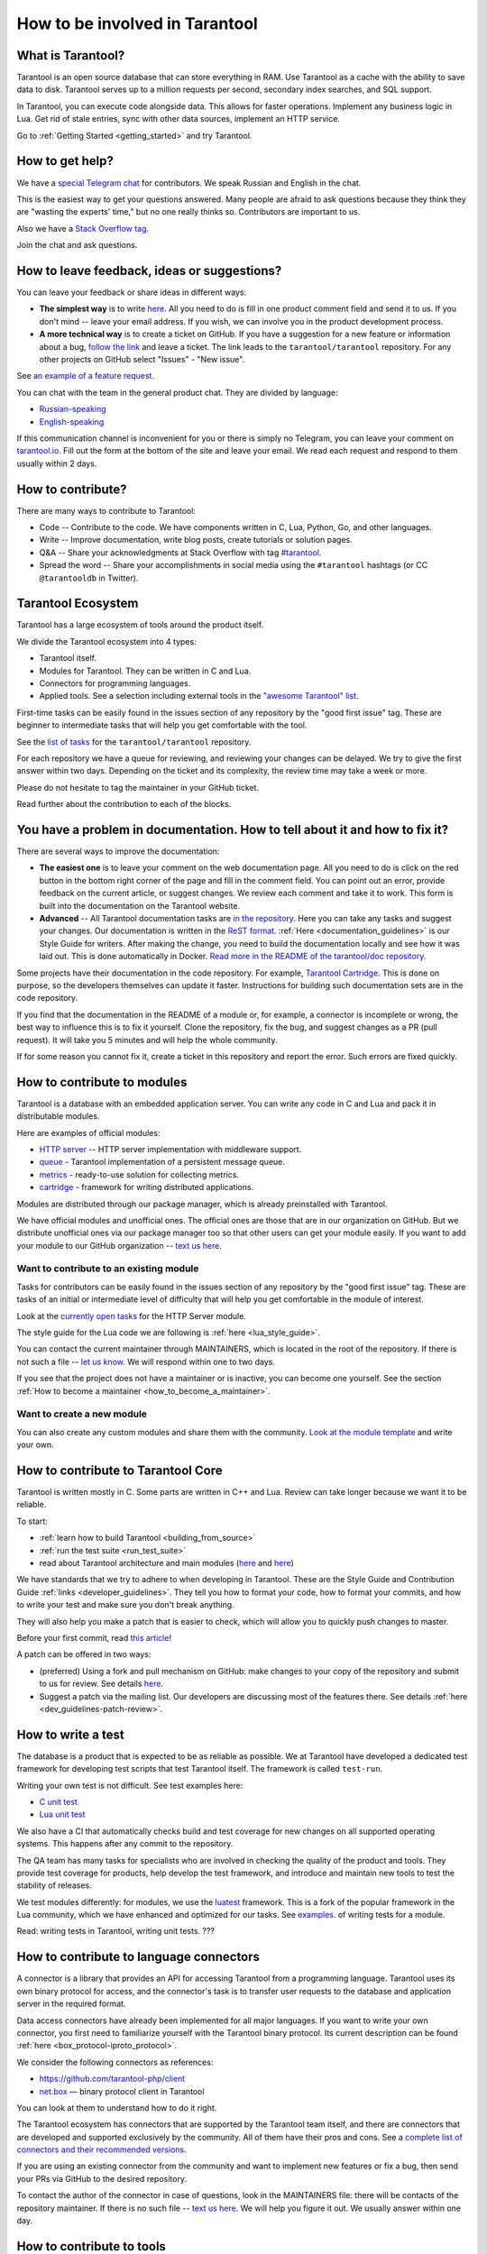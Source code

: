 .. _contributing:

================================================================================
How to be involved in Tarantool
================================================================================

--------------------------------------------------------------------------------
What is Tarantool?
--------------------------------------------------------------------------------

Tarantool is an open source database that can store everything in RAM.
Use Tarantool as a cache with the ability to save data to disk.
Tarantool serves up to a million requests per second, secondary index searches,
and SQL support.

In Tarantool, you can execute code alongside data.
This allows for faster operations.
Implement any business logic in Lua.
Get rid of stale entries, sync with other data sources, implement an HTTP service.

Go to :ref:`Getting Started <getting_started>` and try Tarantool.

--------------------------------------------------------------------------------
How to get help?
--------------------------------------------------------------------------------

We have a `special Telegram chat <https://t.me/tarantool_contrib>`_
for contributors.
We speak Russian and English in the chat.

This is the easiest way to get your questions answered.
Many people are afraid to ask questions because they think they are
"wasting the experts' time," but no one really thinks so.
Contributors are important to us.

Also we have a
`Stack Overflow tag <https://stackoverflow.com/questions/tagged/tarantool>`_.

Join the chat and ask questions.

--------------------------------------------------------------------------------
How to leave feedback, ideas or suggestions?
--------------------------------------------------------------------------------

You can leave your feedback or share ideas in different ways:

* **The simplest way** is to write
  `here <https://docs.google.com/forms/d/1iwBj_2in-rBIYEcPeeVPQa4JfUIU_m14IUbAK4NojIE/edit?usp=sharing>`_.
  All you need to do is fill in one product comment field and send it to us.
  If you don't mind -- leave your email address.
  If you wish, we can involve you in the product development process.
* **A more technical way** is to create a ticket on GitHub.
  If you have a suggestion for a new feature or information about a bug,
  `follow the link <https://github.com/tarantool/tarantool/issues/new>`_
  and leave a ticket.
  The link leads to the ``tarantool/tarantool`` repository.
  For any other projects on GitHub select "Issues" - "New issue".

See `an example of a feature request <https://github.com/tarantool/tarantool/issues/5046>`_.

You can chat with the team in the general product chat.
They are divided by language:

* `Russian-speaking <https://t.me/tarantoolru>`_
* `English-speaking <https://t.me/tarantool>`_

If this communication channel is inconvenient for you or there is simply no Telegram,
you can leave your comment on `tarantool.io <http://www.tarantool.io>`_.
Fill out the form at the bottom of the site and leave your email.
We read each request and respond to them usually within 2 days.

--------------------------------------------------------------------------------
How to contribute?
--------------------------------------------------------------------------------

There are many ways to contribute to Tarantool:

* Code -- Contribute to the code.
  We have components written in C, Lua, Python, Go, and other languages.
* Write -- Improve documentation, write blog posts, create tutorials or solution pages.
* Q&A -- Share your acknowledgments at Stack Overflow with tag
  `#tarantool <https://stackoverflow.com/questions/tagged/tarantool>`_.
* Spread the word -- Share your accomplishments in social media using the
  ``#tarantool`` hashtags (or CC ``@tarantooldb`` in Twitter).

--------------------------------------------------------------------------------
Tarantool Ecosystem
--------------------------------------------------------------------------------

Tarantool has a large ecosystem of tools around the product itself.

We divide the Tarantool ecosystem into 4 types:

* Tarantool itself.
* Modules for Tarantool. They can be written in C and Lua.
* Connectors for programming languages.
* Applied tools. See a selection including external tools in the
  `"awesome Tarantool" list <https://github.com/tarantool/awesome-tarantool>`_.

First-time tasks can be easily found in the issues section of any repository by
the "good first issue" tag. These are beginner to intermediate tasks that will
help you get comfortable with the tool.

See the `list of tasks <https://github.com/tarantool/tarantool/labels/good%20first%20issue>`_
for the ``tarantool/tarantool`` repository.

For each repository we have a queue for reviewing,
and reviewing your changes can be delayed.
We try to give the first answer within two days.
Depending on the ticket and its complexity, the review time may take a week or more.

Please do not hesitate to tag the maintainer in your GitHub ticket.

Read further about the contribution to each of the blocks.

--------------------------------------------------------------------------------
You have a problem in documentation. How to tell about it and how to fix it?
--------------------------------------------------------------------------------

There are several ways to improve the documentation:

* **The easiest one** is to leave your comment on the web documentation page.
  All you need to do is click on the red button in the bottom right corner
  of the page and fill in the comment field. You can point out an error,
  provide feedback on the current article, or suggest changes.
  We review each comment and take it to work.
  This form is built into the documentation on the Tarantool website.
* **Advanced** -- All Tarantool documentation tasks are
  `in the repository <https://github.com/tarantool/doc/issues>`_.
  Here you can take any tasks and suggest your changes.
  Our documentation is written in the `ReST format <https://docutils.sourceforge.io/docs/ref/rst/restructuredtext.html>`_.
  :ref:`Here <documentation_guidelines>` is our Style Guide for writers.
  After making the change, you need to build the documentation locally and
  see how it was laid out. This is done automatically in Docker.
  `Read more in the README of the tarantool/doc repository. <https://github.com/tarantool/doc>`_

Some projects have their documentation in the code repository.
For example, `Tarantool Cartridge <https://github.com/tarantool/cartridge/>`_.
This is done on purpose, so the developers themselves can update it faster.
Instructions for building such documentation sets are in the code repository.

If you find that the documentation in the README of a module or, for example,
a connector is incomplete or wrong, the best way to influence this is to fix it
yourself. Clone the repository, fix the bug, and suggest changes as a PR (pull request).
It will take you 5 minutes and will help the whole community.

If for some reason you cannot fix it, create a ticket in this repository
and report the error. Such errors are fixed quickly.

--------------------------------------------------------------------------------
How to contribute to modules
--------------------------------------------------------------------------------

Tarantool is a database with an embedded application server.
You can write any code in C and Lua and pack it in distributable modules.

Here are examples of official modules:

* `HTTP server <https://github.com/tarantool/http>`_ -- HTTP server implementation
  with middleware support.
* `queue <https://github.com/tarantool/queue>`_ - Tarantool implementation of
  a persistent message queue.
* `metrics <https://github.com/tarantool/metrics>`_ - ready-to-use solution for
  collecting metrics.
* `cartridge <https://github.com/tarantool/cartridge>`_ - framework for writing
  distributed applications.

Modules are distributed through our package manager, which is already
preinstalled with Tarantool.

We have official modules and unofficial ones.
The official ones are those that are in our organization on GitHub.
But we distribute unofficial ones via our package manager too so that other
users can get your module easily.
If you want to add your module to our GitHub organization --
`text us here <https://t.me/arturbrsg>`_.

~~~~~~~~~~~~~~~~~~~~~~~~~~~~~~~~~~~~~~~~~~~~~~~~~~~~~~~~~~~~~~~~~~~~~~~~~~~~~~~~
Want to contribute to an existing module
~~~~~~~~~~~~~~~~~~~~~~~~~~~~~~~~~~~~~~~~~~~~~~~~~~~~~~~~~~~~~~~~~~~~~~~~~~~~~~~~

Tasks for contributors can be easily found in the issues section of any repository
by the "good first issue" tag. These are tasks of an initial or intermediate
level of difficulty that will help you get comfortable in the module of interest.

Look at the
`currently open tasks <https://github.com/tarantool/http/issues?q=is%3Aopen+is%3Aissue+label%3A%22good+first+issue%22>`_
for the HTTP Server module.

The style guide for the Lua code we are following is :ref:`here <lua_style_guide>`.

You can contact the current maintainer through MAINTAINERS, which is located
in the root of the repository. If there is not such a file --
`let us know <https://t.me/arturbrsg>`_.
We will respond within one to two days.

If you see that the project does not have a maintainer or is inactive, you can
become one yourself.
See the section :ref:`How to become a maintainer <how_to_become_a_maintainer>`.

~~~~~~~~~~~~~~~~~~~~~~~~~~~~~~~~~~~~~~~~~~~~~~~~~~~~~~~~~~~~~~~~~~~~~~~~~~~~~~~~
Want to create a new module
~~~~~~~~~~~~~~~~~~~~~~~~~~~~~~~~~~~~~~~~~~~~~~~~~~~~~~~~~~~~~~~~~~~~~~~~~~~~~~~~

You can also create any custom modules and share them with the community.
`Look at the module template <https://github.com/tarantool/modulekit>`_
and write your own.

--------------------------------------------------------------------------------
How to contribute to Tarantool Core
--------------------------------------------------------------------------------

Tarantool is written mostly in C.
Some parts are written in C++ and Lua.
Review can take longer because we want it to be reliable.

To start:

* :ref:`learn how to build Tarantool <building_from_source>`
* :ref:`run the test suite <run_test_suite>`
* read about Tarantool architecture and main modules
  (`here <https://docs.tarantool.dev/en/latest/>`_ and
  `here <https://github.com/tarantool/tarantool/wiki/Developer-information>`_)

We have standards that we try to adhere to when developing in Tarantool.
These are the Style Guide and Contribution Guide :ref:`links <developer_guidelines>`.
They tell you how to format your code, how to format your commits, and how to
write your test and make sure you don't break anything.

They will also help you make a patch that is easier to check, which will allow
you to quickly push changes to master.

Before your first commit, read
`this article <https://github.com/tarantool/tarantool/wiki/Code-review-procedure#general-coding-points-to-check>`_!

A patch can be offered in two ways:

* (preferred) Using a fork and pull mechanism on GitHub: make changes to your
  copy of the repository and submit to us for review.
  See details `here <https://docs.github.com/en/github/collaborating-with-issues-and-pull-requests/creating-a-pull-request-from-a-fork>`_.
* Suggest a patch via the mailing list. Our developers are discussing most of
  the features there.
  See details :ref:`here <dev_guidelines-patch-review>`.

--------------------------------------------------------------------------------
How to write a test
--------------------------------------------------------------------------------

The database is a product that is expected to be as reliable as possible.
We at Tarantool have developed a dedicated test framework for developing
test scripts that test Tarantool itself. The framework is called ``test-run``.

Writing your own test is not difficult. See test examples here:

* `C unit test <https://github.com/tarantool/tarantool/blob/7b7a0c088f4fd25245d1d34544a2cd30589436e9/test/unit/csv.c>`_
* `Lua unit test <https://github.com/tarantool/tarantool/blob/7b7a0c088f4fd25245d1d34544a2cd30589436e9/test/app/fio.test.lua>`_

We also have a CI that automatically checks build and test coverage for new
changes on all supported operating systems.
This happens after any commit to the repository.

The QA team has many tasks for specialists who are involved in checking the
quality of the product and tools. They provide test coverage for products,
help develop the test framework, and introduce and maintain new tools to test
the stability of releases.

We test modules differently: for modules, we use the
`luatest <https://github.com/tarantool/luatest>`_ framework.
This is a fork of the popular framework in the Lua community, which we have
enhanced and optimized for our tasks.
See `examples <https://github.com/tarantool/metrics/tree/master/test>`_.
of writing tests for a module.

Read: writing tests in Tarantool, writing unit tests. ???

--------------------------------------------------------------------------------
How to contribute to language connectors
--------------------------------------------------------------------------------

A connector is a library that provides an API for accessing Tarantool from
a programming language. Tarantool uses its own binary protocol for access,
and the connector's task is to transfer user requests to the database and
application server in the required format.

Data access connectors have already been implemented for all major languages.
If you want to write your own connector, you first need to familiarize yourself with the Tarantool binary protocol. Its current description can be found :ref:`here <box_protocol-iproto_protocol>`.

We consider the following connectors as references:

* https://github.com/tarantool-php/client
* `net.box <https://github.com/tarantool/tarantool/blob/master/src/box/lua/net_box.lua>`_ — binary protocol client in Tarantool

You can look at them to understand how to do it right.

The Tarantool ecosystem has connectors that are supported by the Tarantool team
itself, and there are connectors that are developed and supported exclusively by the
community. All of them have their pros and cons. See a
`complete list of connectors and their recommended versions <https://www.tarantool.io/en/download/connectors>`_.

If you are using an existing connector from the community and want to implement
new features or fix a bug, then send your PRs via GitHub to the desired repository.

To contact the author of the connector in case of questions, look in the
MAINTAINERS file: there will be contacts of the repository maintainer.
If there is no such file -- `text us here <https://t.me/arturbrsg>`_.
We will help you figure it out. We usually answer within one day.

--------------------------------------------------------------------------------
How to contribute to tools
--------------------------------------------------------------------------------

The Tarantool ecosystem has tools that help in operation, deploy applications,
or allow working with Kubernetes.

Examples of tools from the Tarantool team:

* `ansible-cartridge <https://github.com/tarantool/ansible-cartridge>`_:
  Ansible role for deploying an application on Cartridge
* `cartridge-cli <https://github.com/tarantool/cartridge-cli>`_:
  CLI utility for creating applications, launching clusters locally on Cartridge
  and solving operational problems
* `tarantool-operator <https://github.com/tarantool/tarantool-operator>`_:
  Kubernetes operator for cluster orchestration

These tools can be installed via standard package managers:
``ansible galaxy``, ``yum``, ``apt-get``, respectively.

If you have a tool that might go well in our curated
`"awesome Tarantool" list <https://github.com/tarantool/awesome-tarantool>`_
you can read the
`guide for contributors <https://github.com/tarantool/awesome-tarantool/blob/master/CONTRIBUTING.md>`_
there and submit a pull request.

.. _how_to_become_a_maintainer:

--------------------------------------------------------------------------------
How to become a maintainer
--------------------------------------------------------------------------------

Maintainers are people who can merge PRs or commit to master.
We expect maintainers to answer questions and tickets in time, and do code reviews.

If you need to get a review but no one responds for a week, take a look at the
Maintainers section of the ``README.md`` in the repository.
Write to the person listed there.
If you have not received an answer in 3-4 days, you can escalate the question
`here <https://t.me/arturbrsg>`_.

A repository may have no maintainers (the Maintainers list in ``README.md`` is empty),
or existing maintainers may be inactive. Then you can become a maintainer yourself.
We think it's better if the repository is maintained by a newbie than if the
repository is dead. So don't be shy: we love maintainers and help them figure it out.

All you need to do is fill out
`this form <https://docs.google.com/forms/d/1RihU9hQkbY5n7hU-3ZOr6t1L6cJKOlJcETowD_cNeOk/edit?usp=sharing>`_.
Indicate which repository you want to access,
the reason (inactivity, the maintainer is not responding),
and how to contact you.
We will consider the application in 1 day and either give you the rights
or tell you what else needs to be done.
